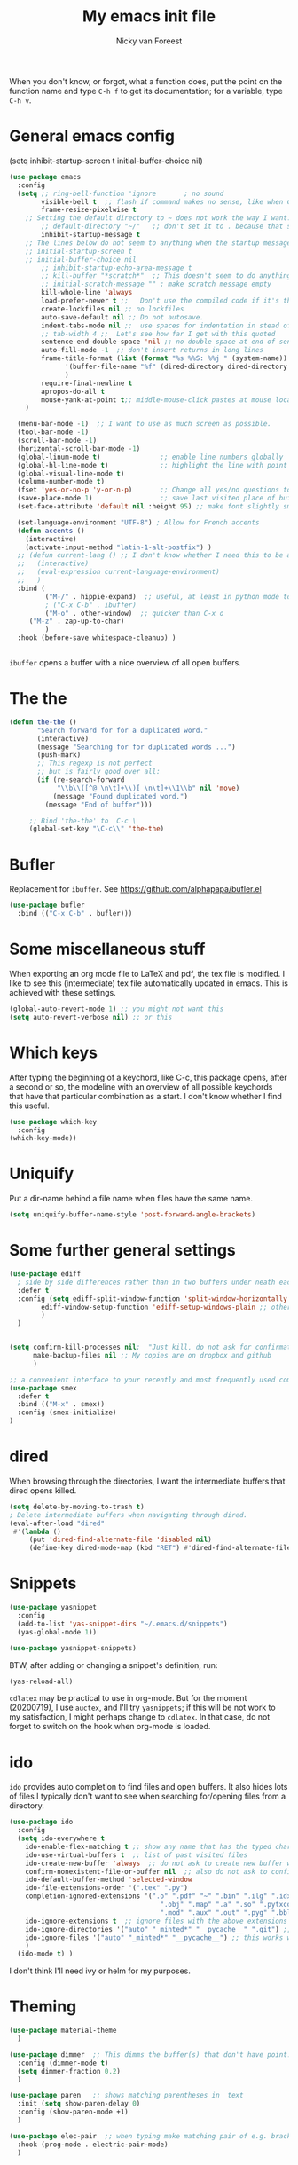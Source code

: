 #+title: My emacs init file
#+author: Nicky van Foreest
#+STARTUP: overview 
#+PROPERTY: header-args :comments yes :results silent


When you don't know, or forgot, what a function does, put the point on the function name and type =C-h f= to get its documentation; for a variable, type =C-h v=.

* General emacs config


(setq inhibit-startup-screen t
      initial-buffer-choice  nil)

#+begin_src emacs-lisp 
(use-package emacs
  :config
  (setq ;; ring-bell-function 'ignore       ; no sound
        visible-bell t  ;; flash if command makes no sense, like when C-g has nothing to do
        frame-resize-pixelwise t
	;; Setting the default directory to ~ does not work the way I want. 
        ;; default-directory "~/"   ;; don't set it to . because that seems to lead to a cycle
        inhibit-startup-message t
 	;; The lines below do not seem to anything when the startup message is inhibited
	;; initial-startup-screen t
	;; initial-buffer-choice nil
        ;; inhibit-startup-echo-area-message t
        ;; kill-buffer "*scratch*"  ;; This doesn't seem to do anything.
        ;; initial-scratch-message "" ; make scratch message empty
        kill-whole-line 'always  
        load-prefer-newer t ;;   Don't use the compiled code if it's the older package.
        create-lockfiles nil ;; no lockfiles
        auto-save-default nil ;; Do not autosave.
        indent-tabs-mode nil ;;  use spaces for indentation in stead of hard tabs
        ;; tab-width 4 ;;  Let's see how far I get with this quoted
        sentence-end-double-space 'nil ;; no double space at end of sentence
        auto-fill-mode -1  ;; don't insert returns in long lines
        frame-title-format (list (format "%s %%S: %%j " (system-name))
              '(buffer-file-name "%f" (dired-directory dired-directory "%b"))
              )
        require-final-newline t
        apropos-do-all t
        mouse-yank-at-point t;; middle-mouse-click pastes at mouse location
	)

  (menu-bar-mode -1)  ;; I want to use as much screen as possible.
  (tool-bar-mode -1)
  (scroll-bar-mode -1)
  (horizontal-scroll-bar-mode -1)
  (global-linum-mode t)               ;; enable line numbers globally
  (global-hl-line-mode t)             ;; highlight the line with point
  (global-visual-line-mode t)    
  (column-number-mode t)
  (fset 'yes-or-no-p 'y-or-n-p)       ;; Change all yes/no questions to y/n type
  (save-place-mode 1)                 ;; save last visited place of buffer
  (set-face-attribute 'default nil :height 95) ;; make font slightly smaller

  (set-language-environment "UTF-8") ; Allow for French accents
  (defun accents ()
    (interactive)
    (activate-input-method "latin-1-alt-postfix") )
  ;; (defun current-lang () ;; I don't know whether I need this to be able to type French characters. 
  ;;   (interactive)
  ;;   (eval-expression current-language-environment)
  ;;   )
  :bind (
         ("M-/" . hippie-expand)  ;; useful, at least in python mode to autocomplete filenames in open("..")
         ; ("C-x C-b" . ibuffer) 
         ("M-o" . other-window)  ;; quicker than C-x o
	 ("M-z" . zap-up-to-char)
         )
  :hook (before-save whitespace-cleanup) )


#+end_src

=ibuffer= opens a buffer with a nice overview of all open buffers.

* The the

#+begin_src emacs-lisp 
(defun the-the ()
       "Search forward for for a duplicated word."
       (interactive)
       (message "Searching for for duplicated words ...")
       (push-mark)
       ;; This regexp is not perfect
       ;; but is fairly good over all:
       (if (re-search-forward
            "\\b\\([^@ \n\t]+\\)[ \n\t]+\\1\\b" nil 'move)
           (message "Found duplicated word.")
         (message "End of buffer")))
     
     ;; Bind 'the-the' to  C-c \
     (global-set-key "\C-c\\" 'the-the)
#+end_src

* Bufler

Replacement for =ibuffer=. See https://github.com/alphapapa/bufler.el

#+begin_src emacs-lisp 
(use-package bufler 
  :bind (("C-x C-b" . bufler)))

#+end_src
* Some miscellaneous stuff

When exporting an org mode file to LaTeX and pdf, the tex file is modified.
I like to see this (intermediate) tex file automatically updated in emacs.
This is achieved with these settings.


#+begin_src emacs-lisp 
(global-auto-revert-mode 1) ;; you might not want this
(setq auto-revert-verbose nil) ;; or this
#+end_src

* Which keys

After typing the beginning of a keychord, like C-c, this package opens, after a second or so, the modeline with an overview of all possible keychords that have that particular combination as a start.
I don't know whether I find this useful.

#+begin_src emacs-lisp 
(use-package which-key
  :config
(which-key-mode))
#+end_src

* Uniquify

Put a dir-name behind a file name when files have the same name. 

#+begin_src emacs-lisp 
(setq uniquify-buffer-name-style 'post-forward-angle-brackets)
#+end_src

* Some further general settings

#+begin_src emacs-lisp 
(use-package ediff
  ; side by side differences rather than in two buffers under neath each other.
  :defer t
  :config (setq ediff-split-window-function 'split-window-horizontally
		ediff-window-setup-function 'ediff-setup-windows-plain ;; otherwise ediff opens another window
		)
  )


(setq confirm-kill-processes nil;  "Just kill, do not ask for confirmation
      make-backup-files nil ;; My copies are on dropbox and github
      )

;; a convenient interface to your recently and most frequently used commands.
(use-package smex
  :defer t
  :bind (("M-x" . smex))
  :config (smex-initialize)
)
#+end_src

* dired

When browsing through the directories, I want the intermediate buffers that dired opens killed.

#+begin_src emacs-lisp 
(setq delete-by-moving-to-trash t)
; Delete intermediate buffers when navigating through dired.
(eval-after-load "dired"
 #'(lambda ()
     (put 'dired-find-alternate-file 'disabled nil)
     (define-key dired-mode-map (kbd "RET") #'dired-find-alternate-file)))
#+end_src

* Snippets

#+begin_src emacs-lisp 
(use-package yasnippet
  :config
  (add-to-list 'yas-snippet-dirs "~/.emacs.d/snippets")
  (yas-global-mode 1))

(use-package yasnippet-snippets)

#+end_src

BTW, after adding or changing a snippet's definition, run:
#+BEGIN_SRC emacs-lisp :tangle no
(yas-reload-all)
#+END_SRC


=cdlatex= may be practical to use in org-mode.
But for the moment (20200719), I use =auctex=, and I'll try =yasnippets=; if this will be not work to my satisfaction, I might perhaps change to =cdlatex=.
In that case, do not forget to switch on the hook when org-mode is loaded. 

* ido

=ido= provides auto completion to find files and open buffers.
It also hides lots of files I typically don't want to see when searching for/opening files from a directory.

#+begin_src emacs-lisp 
(use-package ido
  :config
  (setq ido-everywhere t
	ido-enable-flex-matching t ;; show any name that has the typed characters
	ido-use-virtual-buffers t  ;; list of past visited files
	ido-create-new-buffer 'always  ;; do not ask to create new buffer when C-x b
	confirm-nonexistent-file-or-buffer nil  ;; also do not ask to confirm in case of C-x b
	ido-default-buffer-method 'selected-window
	ido-file-extensions-order '(".tex" ".py")
	completion-ignored-extensions '(".o" ".pdf" "~" ".bin" ".ilg" ".idx" ".ind" ".log"
                                      ".obj" ".map" ".a" ".so" ".pytxcode" ".toc" ".rel" ".out" 
                                      ".mod" ".aux" ".out" ".pyg" ".bbl" ".blg")
	ido-ignore-extensions t  ;; ignore files with the above extensions
	ido-ignore-directories '("auto" "_minted*" "__pycache__" ".git") ;; this works with C-x d, but not with C-x C-f
	ido-ignore-files '("auto" "_minted*" "__pycache__") ;; this works with C-x C-f
	)
  (ido-mode t) )
#+end_src

I don't think I'll need ivy or helm for my purposes.

* Theming

#+begin_src emacs-lisp 
(use-package material-theme
  )

(use-package dimmer  ;; This dimms the buffer(s) that don't have point. 
  :config (dimmer-mode t)
  (setq dimmer-fraction 0.2)
  )

(use-package paren   ;; shows matching parentheses in  text
  :init (setq show-paren-delay 0)
  :config (show-paren-mode +1)
  )

(use-package elec-pair  ;; when typing make matching pair of e.g. brackets
  :hook (prog-mode . electric-pair-mode)
  )
#+end_src

* Jupyter and ipython
I don't know whether this is practical.

#+begin_src emacs-lisp 
; (use-package jupyter)
; (use-package ob-ipython)

#+end_src

* Org mode 

I commented out =org-structure-template-alist= because I use =yasnippets= rather then =<p TAB= to get a python source code block.

I commented out several header settings for =org-babel= code blocks.
I think I prefer to have these options set per file, not here. 

#+begin_src emacs-lisp 
(use-package org
  :config
  (org-babel-do-load-languages
   'org-babel-load-languages  ; I hope I never need any other languages then these
   '((shell . t)
     (ipython . t)
     (python . t)
     (emacs-lisp . t)
     (jupyter . t) ;has to be last in the list
     )
   )
  ;; (add-to-list 'org-structure-template-alist
  ;;              '("p" . "src python ")
  ;;              )
  (setq org-confirm-babel-evaluate nil 
        org-latex-listings 'minted
	org-latex-packages-alist '(("" "minted"))
	org-latex-pdf-process 
	'("pdflatex -shell-escape -interaction nonstopmode -output-directory %o %f"
	 "pdflatex -shell-escape -interaction nonstopmode -output-directory %o %f")
	org-src-preserve-indentation t
	org-src-fontify-natively t ; does this work? 
	org-latex-with-hyperref nil)  
  ;; (setq org-babel-default-header-args:python
  ;;     '((:results . "output replace")
  ;; 	(:session . "none")
  ;; 	(:exports . "both")
  ;; 	(:tangle . "no")))
  ;; (setq org-babel-default-header-args:python
  ;;     '((:results . "output replace")
  ;; 	(:session . "none")
  ;; 	(:exports . "both")
  ;; 	(:cache .   "no")
  ;; 	(:noweb . "no")
  ;; 	(:hlines . "no")
  ;; 	(:tangle . "no")
  ;; 	(:eval . "never-export")))
  :hook (org-mode . turn-on-org-cdlatex)
  )
; (setq org-babel-debug-input t)

#+end_src

Often I use the (very handy) LaTeX =subfiles=package. The next allows to export (=C-c C-e l l=) to a =\documentclass{subfile}=.
I want to be able to export to a subfiles package.

#+begin_src emacs-lisp 
(require 'ox-latex)
(with-eval-after-load 'ox-latex
   (add-to-list 'org-latex-classes
   '("subfiles"
   "\\documentclass{subfiles}
   [NO-DEFAULT-PACKAGES]
   [NO-PACKAGES]"
   ("\\section{%s}" . "\\section*{%s}")
   ("\\subsection{%s}" . "\\subsection*{%s}")
   ("\\subsubsection{%s}" . "\\subsubsection*{%s}"))))
#+end_src

Make nice bullets when viewing =.org= files
#+begin_src emacs-lisp 
(use-package org-bullets
  ; :config
  ; (add-hook 'org-mode-hook (lambda () (org-bullets-mode 1))))
  :hook(org-mode . org-bullets-mode) )
#+end_src

#+begin_src emacs-lisp 
(use-package ob-async)

#+end_src


* Diminish

#+begin_src emacs-lisp 
(use-package diminish 
  )
#+end_src

Seems to suppress minor modes in the modeline, but I guess I don't to see the effect of it.

* ripgrep, fast searching

I replaced =ack= for =rg=

#+begin_src emacs-lisp 
(use-package rg
  :config
  (rg-enable-default-bindings)
  )
#+end_src

* Deft: Taking notes

#+begin_src emacs-lisp 
(use-package deft  ;; very practical note taking package
  :defer t
  :bind ("C-c d" . deft)
  :config
  (setq deft-extensions '("txt" "tex" "org"))
  (setq deft-directory "~/org/deft")
  (setq deft-auto-save-interval 0)
  )
#+end_src

* Autocompletion

# +begin_src emacs-lisp 
(use-package auto-complete
  :init
  (progn
    (ac-config-default)
    (global-auto-complete-mode t)
    ))
#+end_src

I don't really understand the difference between =auto-complete= and =company=. I have the impression that =company= works better with respect to completion. 


Company stands for "complete anything". 
#+begin_src emacs-lisp 
(use-package company
  :bind (:map company-active-map
              ("C-n" . company-select-next)
              ("C-p" . company-select-previous)
              )
  :config
  (setq company-idle-delay 0.0)
  (global-company-mode t)
  )
#+end_src

* Atomic chrome
Type emails and boxes within emacs

https://github.com/imjonathan/atomic-chrome

#+begin_src emacs-lisp 
(use-package atomic-chrome
  :config
  (atomic-chrome-start-server)
  (setq atomic-chrome-buffer-open-style 'frame)
  )
#+end_src

Kill frame with =kill-frame= with keychord =C-x 5 0=.

Set a shortcut like =M-e= in chromium by typing =chrome://extensions/shortcuts= in the chrome search bar (on top), and then type =M-e=.

* Syntax checking


#+begin_src emacs-lisp 
(use-package flycheck
  :init (global-flycheck-mode) )
#+end_src

* Spell checking

#+begin_src emacs-lisp 
(use-package flyspell
  :init  (flyspell-mode 1)
  :config
  ;;   (setq 
  (setq ispell-program-name "aspell"
	ispell-list-command "--list" ;; this is necessary when using aspell instead of ispell
	;; ispell-dictionary   "english" ; Default dictionary to use
	)
  :hook((prog-mode . flyspell-mode)
        (text-mode . flyspell-mode)
        )
  )
#+end_src

* Python things


I tried =eglot=, but I found it unbearably slow.  With =company= and =elpy= I have much better performance. 




Ensure to run =pip install jedi flake8=.
Some people say the following is also necessary =pip install importmagic autopep8 yapf=, but I skipped them
#+begin_src emacs-lisp 
(setq python-indent-guess-indent-offset t)  
(setq python-indent-guess-indent-offset-verbose nil)


(use-package elpy
  :after python
  :config
  (remove-hook 'elpy-modules 'elpy-module-flymake)
  (elpy-enable)
  )
#+end_src



#+begin_src emacs-lisp 
(use-package blacken
  :demand t
  :after python
  :config
  (setq blacken-skip-string-normalization t
        blacken-line-length 90
        )
  :hook(python-mode . blacken-mode)   ;; autoformat with black on save
  )
#+end_src


Since I load elpy I don't think it is necessary to explicitly load =jedi=.

* Latex

#+begin_src emacs-lisp 
(use-package latex; tex-site ;; If I don't use latex here, the add-to-list below does not work
  :ensure auctex
  :defer t
  :mode ("\\.tex\\'" . TeX-latex-mode)
  :init
  (setq reftex-plug-into-AUCTeX t )
  :bind (("M-q" . ales/fill-paragraph))  ;; start every sentence on a new line
  :config
  ;; (setq-default TeX-master nil ); by each new fie AUCTEX will ask for a master fie.
  (setq-default auto-fill-function nil) ;; 
  (setq TeX-auto-save t
        TeX-parse-self t
        TeX-save-query nil  ;dont ask to save if you want to compile with C-c C-c
        LaTeX-command-style '(("" "%(PDF)%(latex) -shell-escape %S%(PDFout)"))
        TeX-file-extensions '("tex" "sty")
        TeX-ispell-extend-skip-list t
	reftex-isearch-minor-mode t ; search whole document, not just the current file
        )
  (defun ales/fill-paragraph (&optional P)
    "When called with prefix argument call `fill-paragraph'. Otherwise split the current paragraph into one sentence per line."
    (interactive "P")
    (if (not P)
        (save-excursion
          (let ((fill-column 12345678)) ;; relies on dynamic binding
            (fill-paragraph) ;; this will not work correctly if the paragraph is
            ;; longer than 12345678 characters (in which case the
            ;; file must be at least 12MB long. This is unlikely.)
            (let ((end (save-excursion
                         (forward-paragraph 1)
                         (backward-sentence)
                         (point-marker))))  ;; remember where to stop
              (beginning-of-line)
              (while (progn (forward-sentence)
                            (<= (point) (marker-position end)))
                (just-one-space) ;; leaves only one space, point is after it
                (delete-char -1) ;; delete the space
                (newline)        ;; and insert a newline
                (LaTeX-indent-line) ;; I only use this in combination with late, so this makes sense
                ))))
      ;; otherwise do ordinary fill paragraph
      (fill-paragraph P))
    )
  (add-hook 'LaTeX-mode-hook
            (lambda ()
	    (turn-on-reftex)
	    (turn-on-cdlatex) 
              ; (visual-line-mode) ; Since I load this globally, it is not necessary I think. 
              ; (LaTeX-math-mode) ; enable math-mode right away in  math environment; `a expands right away to \alpha
  	      (electric-indent-local-mode -1) ; this does not seem to help to no indent in an environment.
              (LaTeX-add-environments
               '("axiom" LaTeX-env-label)
               '("corollary" LaTeX-env-label)
               '("lemma" LaTeX-env-label)
               '("proposition" LaTeX-env-label)
               '("theorem" LaTeX-env-label)
               '("exercise" LaTeX-env-label)
               '("extra" LaTeX-env-label)
               '("example" LaTeX-env-label)
               '("remark" LaTeX-env-label)
               ;; '("question" "point")
               ;;'("questionText" "point")
               '("slide" "title")
               '("wideslide" "title")
               )
              )
            )
  (add-to-list 'LaTeX-verbatim-environments "exercise" "solution")
  ;; (add-to-list 'LaTeX-indent-environment-list
  ;; 	       '("exercise" current-indentation)
  ;;              '("solution" current-indentation)
  ;; 	       )
  )


(use-package reftex
  :defer t
  :config
  (setq reftex-enable-partial-scans t
        reftex-save-parse-info t
        reftex-use-multiple-selection-buffers t
        reftex-plug-into-AUCTeX t
        reftex-cite-prompt-optional-args t; Prompt for empty optional arguments in cite
        )
  (setq reftex-label-alist
        '(("axiom"   ?a "ax:"  "~\\ref{%s}" nil ("axiom"   "ax.") -2)
          ("corollary" ?c "cor:" "~\\ref{%s}" nil   ("corollary" "co.") -3)
          ("exercise" ?x "ex:" "~\\ref{%s}" nil   ("exercise" "ex.") -4)
          ("extra" ?x "ex:" "~\\ref{%s}" nil   ("exercise" "ex.") -4)
          ("lemma" ?l "lem:" "~\\ref{%s}" nil   ("lemma" "le.") -5)
          ("proposition" ?p "prop:" "~\\ref{%s}" nil   ("proposition" "pr.") -6)
          ("theorem" ?h "thr:" "~\\ref{%s}" nil   ("theorem" "th.") -7)
          ("example" ?p "exa:" "~\\ref{%s}" nil   ("example" "exa.") -8)
          ("remark" ?r "rem:" "~\\ref{%s}" nil   ("remark" "rem.") -9)
          ("definition" ?d "def:" "~\\ref{%s}" nil   ("definition" "def.") -10)
          )
        )
  (setq reftex-external-file-finders
        '(("tex" . "kpsewhich -format=.tex %f")
          ("bib" . "kpsewhich -format=.bbl %f")
          )
        )
  )

(use-package cdlatex)

#+end_src

** Search and replace in latex environment
    Usual regular expressions can be used, e.g. searching for \<i\> instead of just i avoids changing \sin to \sxn.

#+begin_src emacs-lisp 
(defun latex-replace-in-math ()
  "Call `query-replace-regexp' with `isearch-filter-predicate' set to filter out matches outside LaTeX math environments."
  (interactive)
  (let ((isearch-filter`-predicate
	 (lambda (BEG END)
	   (save-excursion (save-match-data (goto-char BEG) (texmathp)))))
	(case-fold-search nil))
    (call-interactively 'query-replace-regexp)))
#+end_src

* csv
#+begin_src emacs-lisp 
(use-package csv-mode
  :defer t
  :mode ("\\.[Cc][Ss][Vv]\\'" . csv-mode)
  :config (setq csv-separators '("," ";" "|" " ")))
#+end_src

* github

#+begin_src emacs-lisp 
(use-package magit
  :defer t
  :bind (("C-x g" . magit-status))
  )
#+end_src

* htmlize

This is used by =nikola= to render code blocks nicely in a pages and posts. 

#+begin_src emacs-lisp 
(use-package htmlize)
#+end_src

